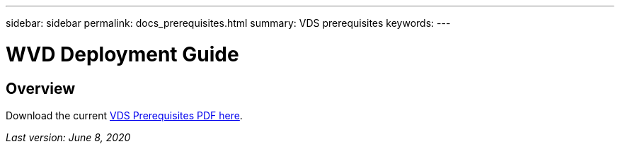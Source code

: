 ---
sidebar: sidebar
permalink: docs_prerequisites.html
summary: VDS prerequisites
keywords:
---

= WVD Deployment Guide

:toc: macro
:hardbreaks:
:toclevels: 2
:nofooter:
:icons: font
:linkattrs:
:imagesdir: ./media/
:keywords: Windows Virtual Desktop

[.lead]
== Overview

Download the current link:media/NetApp-VDS-and-WVD-Requirements-.pdf[VDS Prerequisites PDF here].

_Last version: June 8, 2020_
